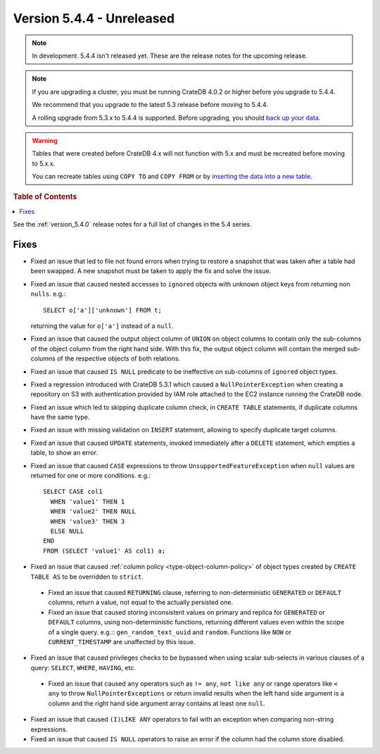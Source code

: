 .. _version_5.4.4:

==========================
Version 5.4.4 - Unreleased
==========================

.. comment 1. Remove the " - Unreleased" from the header above and adjust the ==
.. comment 2. Remove the NOTE below and replace with: "Released on 20XX-XX-XX."
.. comment    (without a NOTE entry, simply starting from col 1 of the line)
.. NOTE::

    In development. 5.4.4 isn't released yet. These are the release notes for
    the upcoming release.

.. NOTE::

    If you are upgrading a cluster, you must be running CrateDB 4.0.2 or higher
    before you upgrade to 5.4.4.

    We recommend that you upgrade to the latest 5.3 release before moving to
    5.4.4.

    A rolling upgrade from 5.3.x to 5.4.4 is supported.
    Before upgrading, you should `back up your data`_.

.. WARNING::

    Tables that were created before CrateDB 4.x will not function with 5.x
    and must be recreated before moving to 5.x.x.

    You can recreate tables using ``COPY TO`` and ``COPY FROM`` or by
    `inserting the data into a new table`_.

.. _back up your data: https://crate.io/docs/crate/reference/en/latest/admin/snapshots.html
.. _inserting the data into a new table: https://crate.io/docs/crate/reference/en/latest/admin/system-information.html#tables-need-to-be-recreated

.. rubric:: Table of Contents

.. contents::
   :local:

See the :ref:`version_5.4.0` release notes for a full list of changes in the
5.4 series.


Fixes
=====

- Fixed an issue that led to file not found errors when trying to restore a
  snapshot that was taken after a table had been swapped. A new snapshot
  must be taken to apply the fix and solve the issue.

- Fixed an issue that caused nested accesses to ``ignored`` objects with
  unknown object keys from returning non ``nulls``. e.g.::

    SELECT o['a']['unknown'] FROM t;

  returning the value for ``o['a']`` instead of a ``null``.

- Fixed an issue that caused the output object column of ``UNION`` on object
  columns to contain only the sub-columns of the object column from the right
  hand side. With this fix, the output object column will contain the
  merged sub-columns of the respective objects of both relations.

- Fixed an issue that caused ``IS NULL`` predicate to be ineffective on
  sub-columns of ``ignored`` object types.

- Fixed a regression introduced with CrateDB 5.3.1 which caused a
  ``NullPointerException`` when creating a repository on S3 with authentication
  provided by IAM role attached to the EC2 instance running the CrateDB node.

- Fixed an issue which led to skipping duplicate column check, in
  ``CREATE TABLE`` statements, if duplicate columns have the same type.

- Fixed an issue with missing validation on ``INSERT`` statement, allowing to
  specify duplicate target columns.

- Fixed an issue that caused ``UPDATE`` statements, invoked immediately after a
  ``DELETE`` statement, which empties a table, to show an error.

- Fixed an issue that caused ``CASE`` expressions to throw
  ``UnsupportedFeatureException`` when ``null`` values are returned for one or
  more conditions. e.g.::

    SELECT CASE col1
      WHEN 'value1' THEN 1
      WHEN 'value2' THEN NULL
      WHEN 'value3' THEN 3
      ELSE NULL
    END
    FROM (SELECT 'value1' AS col1) a;

- Fixed an issue that caused :ref:`column policy <type-object-column-policy>`
  of object types created by ``CREATE TABLE AS`` to be overridden to
  ``strict``.

 - Fixed an issue that caused ``RETURNING`` clause, referring to
   non-deterministic ``GENERATED`` or ``DEFAULT`` columns, return a value, not
   equal to the actually persisted one.

 - Fixed an issue that caused storing inconsistent values on primary and
   replica for ``GENERATED`` or ``DEFAULT`` columns, using non-deterministic
   functions, returning different values even within the scope of a single
   query. e.g.:: ``gen_random_text_uuid`` and ``random``. Functions like
   ``NOW`` or ``CURRENT_TIMESTAMP`` are unaffected by this issue.

- Fixed an issue that caused privileges checks to be bypassed when using scalar
  sub-selects in various clauses of a query: ``SELECT``, ``WHERE``, ``HAVING``,
  etc.

 - Fixed an issue that caused ``any`` operators such as ``!= any``,
   ``not like any`` or range operators like ``< any`` to throw
   ``NullPointerExceptions`` or return invalid results when the left hand side
   argument is a column and the right hand side argument array contains at
   least one ``null``.

- Fixed an issue that caused ``(I)LIKE ANY`` operators to fail with an exception
  when comparing non-string expressions.

- Fixed an issue that caused ``IS NULL`` operators to raise an error if the
  column had the column store disabled.
